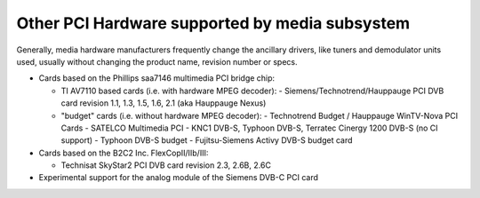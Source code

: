 .. SPDX-License-Identifier: GPL-2.0

Other PCI Hardware supported by media subsystem
===============================================

Generally, media hardware manufacturers frequently change the ancillary
drivers, like tuners and demodulator units used, usually without
changing the product name, revision number or specs.

- Cards based on the Phillips saa7146 multimedia PCI bridge chip:

  - TI AV7110 based cards (i.e. with hardware MPEG decoder):
    - Siemens/Technotrend/Hauppauge PCI DVB card revision 1.1, 1.3, 1.5, 1.6, 2.1 (aka Hauppauge Nexus)
  - "budget" cards (i.e. without hardware MPEG decoder):
    - Technotrend Budget / Hauppauge WinTV-Nova PCI Cards
    - SATELCO Multimedia PCI
    - KNC1 DVB-S, Typhoon DVB-S, Terratec Cinergy 1200 DVB-S (no CI support)
    - Typhoon DVB-S budget
    - Fujitsu-Siemens Activy DVB-S budget card

- Cards based on the B2C2 Inc. FlexCopII/IIb/III:

  - Technisat SkyStar2 PCI DVB card revision 2.3, 2.6B, 2.6C

- Experimental support for the analog module of the Siemens DVB-C PCI card
